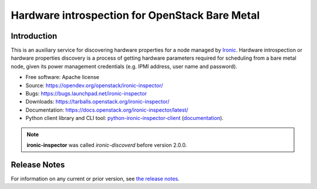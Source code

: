 ===============================================
Hardware introspection for OpenStack Bare Metal
===============================================

Introduction
============

.. image:: https://governance.openstack.org/tc/badges/ironic-inspector.svg
    :target: https://governance.openstack.org/tc/reference/tags/index.html

This is an auxiliary service for discovering hardware properties for a
node managed by `Ironic`_. Hardware introspection or hardware
properties discovery is a process of getting hardware parameters required for
scheduling from a bare metal node, given its power management credentials
(e.g. IPMI address, user name and password).

* Free software: Apache license
* Source: https://opendev.org/openstack/ironic-inspector/
* Bugs: https://bugs.launchpad.net/ironic-inspector
* Downloads: https://tarballs.openstack.org/ironic-inspector/
* Documentation: https://docs.openstack.org/ironic-inspector/latest/
* Python client library and CLI tool: `python-ironic-inspector-client
  <https://pypi.org/project/python-ironic-inspector-client>`_
  (`documentation
  <https://docs.openstack.org/python-ironic-inspector-client/latest/>`_).

.. _Ironic: https://wiki.openstack.org/wiki/Ironic

.. note::
    **ironic-inspector** was called *ironic-discoverd* before version 2.0.0.

Release Notes
=============

For information on any current or prior version, see `the release notes`_.

.. _the release notes: https://docs.openstack.org/releasenotes/ironic-inspector/

